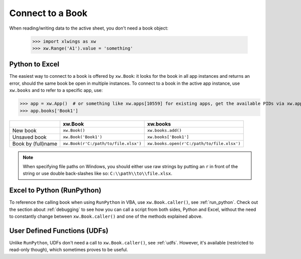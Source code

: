 .. _connect_to_workbook:

Connect to a Book
=================

When reading/writing data to the active sheet, you don't need a book object:

  >>> import xlwings as xw
  >>> xw.Range('A1').value = 'something'

Python to Excel
---------------

The easiest way to connect to a book is offered by ``xw.Book``: it looks for the book in all app instances and
returns an error, should the same book be open in multiple instances.
To connect to a book in the active app instance, use ``xw.books`` and to refer to a specific app, use:

>>> app = xw.App()  # or something like xw.apps[10559] for existing apps, get the available PIDs via xw.apps.keys()
>>> app.books['Book1']

+--------------------+--------------------------------------+--------------------------------------------+
|                    | xw.Book                              | xw.books                                   |
+====================+======================================+============================================+
| New book           | ``xw.Book()``                        | ``xw.books.add()``                         |
+--------------------+--------------------------------------+--------------------------------------------+
| Unsaved book       | ``xw.Book('Book1')``                 | ``xw.books['Book1']``                      |
+--------------------+--------------------------------------+--------------------------------------------+
| Book by (full)name | ``xw.Book(r'C:/path/to/file.xlsx')`` | ``xw.books.open(r'C:/path/to/file.xlsx')`` |
+--------------------+--------------------------------------+--------------------------------------------+

.. note::
  When specifying file paths on Windows, you should either use raw strings by putting
  an ``r`` in front of the string or use double back-slashes like so: ``C:\\path\\to\\file.xlsx``.

Excel to Python (RunPython)
---------------------------

To reference the calling book when using ``RunPython`` in VBA, use ``xw.Book.caller()``, see
:ref:`run_python`.
Check out the section about :ref:`debugging` to see how you can call a script from both sides, Python and Excel, without
the need to constantly change between ``xw.Book.caller()`` and one of the methods explained above.

User Defined Functions (UDFs)
-----------------------------

Unlike ``RunPython``, UDFs don't need a call to ``xw.Book.caller()``, see :ref:`udfs`.
However, it's available (restricted to read-only though), which sometimes proves to be useful.
